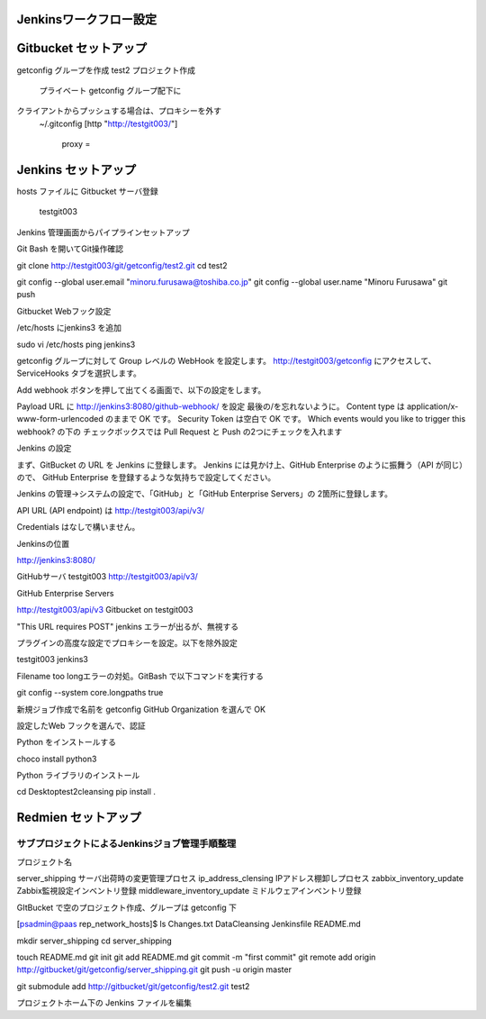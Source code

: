 Jenkinsワークフロー設定
=======================

Gitbucket セットアップ
=======================

getconfig グループを作成
test2 プロジェクト作成
   プライベート
   getconfig グループ配下に
クライアントからプッシュする場合は、プロキシーを外す
   ~/.gitconfig
   [http "http://testgit003/"]
       proxy =

Jenkins セットアップ
======================

hosts ファイルに Gitbucket サーバ登録

 testgit003

Jenkins 管理画面からパイプラインセットアップ

Git Bash を開いてGit操作確認

git clone http://testgit003/git/getconfig/test2.git
cd test2

git config --global user.email "minoru.furusawa@toshiba.co.jp"
git config --global user.name "Minoru Furusawa"
git push

Gitbucket Webフック設定

/etc/hosts にjenkins3 を追加

sudo vi /etc/hosts
ping jenkins3

getconfig グループに対して Group レベルの WebHook を設定します。
http://testgit003/getconfig にアクセスして、ServiceHooks タブを選択します。


Add webhook ボタンを押して出てくる画面で、以下の設定をします。

Payload URL に http://jenkins3:8080/github-webhook/ を設定
最後の/を忘れないように。
Content type は application/x-www-form-urlencoded のままで OK です。
Security Token は空白で OK です。
Which events would you like to trigger this webhook? の下の
チェックボックスでは Pull Request と Push の2つにチェックを入れます

Jenkins の設定

まず、GitBucket の URL を Jenkins に登録します。
Jenkins には見かけ上、GitHub Enterprise のように振舞う（API が同じ）ので、
GitHub Enterprise を登録するような気持ちで設定してください。

Jenkins の管理→システムの設定で、「GitHub」と「GitHub Enterprise Servers」の
2箇所に登録します。

API URL (API endpoint) は http://testgit003/api/v3/

Credentials はなしで構いません。

Jenkinsの位置

http://jenkins3:8080/


GitHubサーバ
testgit003
http://testgit003/api/v3/

GitHub Enterprise Servers

http://testgit003/api/v3
Gitbucket on testgit003

"This URL requires POST" jenkins エラーが出るが、無視する

プラグインの高度な設定でプロキシーを設定。以下を除外設定

testgit003
jenkins3

Filename too longエラーの対処。GitBash で以下コマンドを実行する

git config --system core.longpaths true

新規ジョブ作成で名前を getconfig GitHub Organization を選んで OK

設定したWeb フックを選んで、認証


Python をインストールする

choco install python3

Python ライブラリのインストール

cd Desktop\test2\cleansing
pip install .

Redmien セットアップ
===========================

サブプロジェクトによるJenkinsジョブ管理手順整理
----------------------------------------------------

プロジェクト名

server_shipping サーバ出荷時の変更管理プロセス
ip_address_clensing IPアドレス棚卸しプロセス
zabbix_inventory_update Zabbix監視設定インベントリ登録
middleware_inventory_update ミドルウェアインベントリ登録

GItBucket で空のプロジェクト作成、グループは getconfig 下

[psadmin@paas rep_network_hosts]$ 
ls
Changes.txt  DataCleansing  Jenkinsfile  README.md

mkdir server_shipping
cd server_shipping

touch README.md
git init
git add README.md
git commit -m "first commit"
git remote add origin http://gitbucket/git/getconfig/server_shipping.git
git push -u origin master

git submodule add http://gitbucket/git/getconfig/test2.git test2

プロジェクトホーム下の
Jenkins ファイルを編集

 
